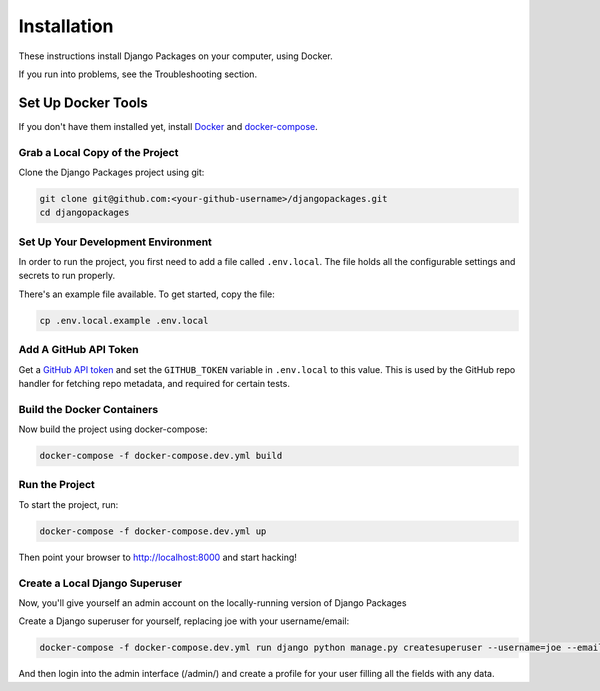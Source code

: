 ============
Installation
============

These instructions install Django Packages on your computer, using Docker.

If you run into problems, see the Troubleshooting section.

Set Up Docker Tools
===================

If you don't have them installed yet, install Docker_ and docker-compose_.

Grab a Local Copy of the Project
--------------------------------

Clone the Django Packages project using git:

.. code-block:: bash

    git clone git@github.com:<your-github-username>/djangopackages.git
    cd djangopackages

Set Up Your Development Environment
-----------------------------------

In order to run the project, you first need to add a file called ``.env.local``.
The file holds all the configurable settings and secrets to run properly.

There's an example file available. To get started, copy the file:

.. code-block:: bash

    cp .env.local.example .env.local

Add A GitHub API Token
----------------------

Get a `GitHub API token <https://docs.github.com/en/authentication/keeping-your-account-and-data-secure/creating-a-personal-access-token>`_ and set the ``GITHUB_TOKEN`` variable in ``.env.local``
to this value.  This is used by the GitHub repo handler for fetching repo
metadata, and required for certain tests.

Build the Docker Containers
---------------------------

Now build the project using docker-compose:

.. code-block:: bash

    docker-compose -f docker-compose.dev.yml build

Run the Project
---------------

To start the project, run:

.. code-block:: bash

    docker-compose -f docker-compose.dev.yml up

Then point your browser to http://localhost:8000 and start hacking!

Create a Local Django Superuser
-------------------------------

Now, you'll give yourself an admin account on the locally-running version of Django Packages

Create a Django superuser for yourself, replacing joe with your username/email:

.. code-block:: bash

    docker-compose -f docker-compose.dev.yml run django python manage.py createsuperuser --username=joe --email=joe@example.com

And then login into the admin interface (/admin/) and create a profile for your user filling all the fields with any data.

.. _Docker: https://docs.docker.com/install/
.. _docker-compose: https://docs.docker.com/compose/install/
